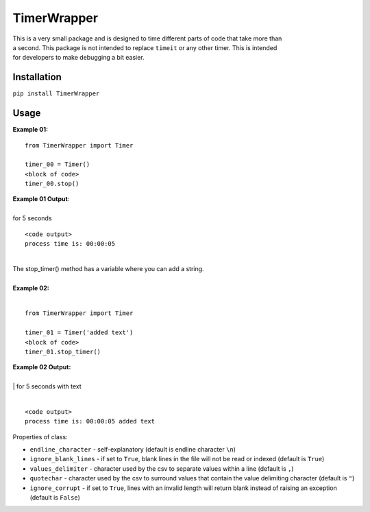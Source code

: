TimerWrapper
-------------------------

| This is a very small package and is designed to time different parts of code that take more than
| a second.  This package is not intended to replace ``timeit`` or any other timer.  This is intended 
| for developers to make debugging a bit easier.

Installation
============
``pip install TimerWrapper``

Usage
=====

| **Example 01:**

::

    from TimerWrapper import Timer

    timer_00 = Timer()
    <block of code>
    timer_00.stop()

| **Example 01 Output**:
|
| for 5 seconds
::

    <code output>
    process time is: 00:00:05

| 
| The stop_timer() method has a variable where you can add a string.
| 
| **Example 02:**
| 

::

    from TimerWrapper import Timer
    
    timer_01 = Timer('added text')
    <block of code>
    timer_01.stop_timer()

| **Example 02 Output:**
| 
| | for 5 seconds with text
|
::

    <code output>
    process time is: 00:00:05 added text

| Properties of class:

- ``endline_character`` - self-explanatory (default is endline character ``\n``)
- ``ignore_blank_lines`` - if set to ``True``, blank lines in the file will not be read or indexed (default is ``True``)
- ``values_delimiter`` - character used by the csv to separate values within a line (default is ``,``)
- ``quotechar`` - character used by the csv to surround values that contain the value delimiting character (default is ``"``)
- ``ignore_corrupt`` - if set to ``True``, lines with an invalid length will return blank instead of raising an exception (default is ``False``)
